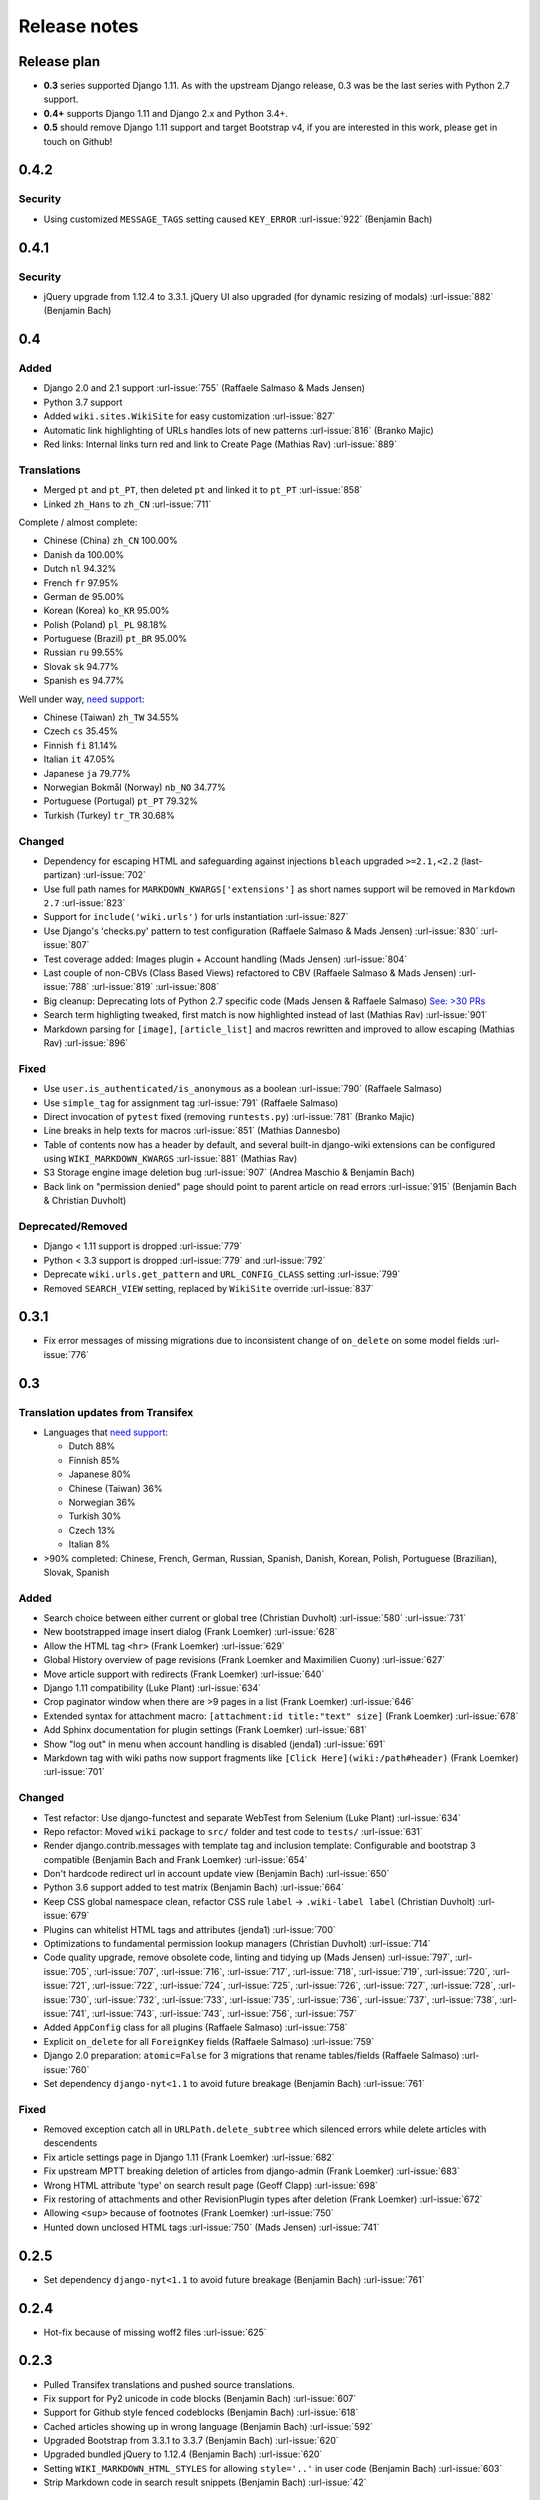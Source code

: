 Release notes
=============


Release plan
------------


* **0.3** series supported Django 1.11. As with the upstream Django release, 0.3 was be the last series with Python 2.7 support.
* **0.4+** supports Django 1.11 and Django 2.x and Python 3.4+.
* **0.5** should remove Django 1.11 support and target Bootstrap v4, if you are interested in this work, please get in touch on Github!


0.4.2
-----

Security
~~~~~~~~

* Using customized ``MESSAGE_TAGS`` setting caused ``KEY_ERROR`` :url-issue:`922` (Benjamin Bach)


0.4.1
-----

Security
~~~~~~~~

* jQuery upgrade from 1.12.4 to 3.3.1. jQuery UI also upgraded (for dynamic resizing of modals) :url-issue:`882` (Benjamin Bach)

0.4
---

Added
~~~~~

* Django 2.0 and 2.1 support :url-issue:`755` (Raffaele Salmaso & Mads Jensen)
* Python 3.7 support
* Added ``wiki.sites.WikiSite`` for easy customization :url-issue:`827`
* Automatic link highlighting of URLs handles lots of new patterns :url-issue:`816` (Branko Majic)
* Red links: Internal links turn red and link to Create Page (Mathias Rav)  :url-issue:`889`

Translations
~~~~~~~~~~~~

* Merged ``pt`` and ``pt_PT``, then deleted ``pt`` and linked it to ``pt_PT`` :url-issue:`858`
* Linked ``zh_Hans`` to ``zh_CN`` :url-issue:`711`

Complete / almost complete:

* Chinese (China)	``zh_CN``	100.00%
* Danish	``da``	100.00%
* Dutch	``nl``	94.32%
* French	``fr``	97.95%
* German	``de``	95.00%
* Korean (Korea)	``ko_KR``	95.00%
* Polish (Poland)	``pl_PL``	98.18%
* Portuguese (Brazil)	``pt_BR``	95.00%
* Russian	``ru``	99.55%
* Slovak	``sk``	94.77%
* Spanish	``es``	94.77%

Well under way, `need support <https://www.transifex.com/django-wiki/django-wiki/languages/>`__:

* Chinese (Taiwan)	``zh_TW``	34.55%
* Czech	``cs``	35.45%
* Finnish	``fi``	81.14%
* Italian	``it``	47.05%
* Japanese	``ja``	79.77%
* Norwegian Bokmål (Norway)	``nb_NO``	34.77%
* Portuguese (Portugal)	``pt_PT``	79.32%
* Turkish (Turkey)	``tr_TR``	30.68%

Changed
~~~~~~~

* Dependency for escaping HTML and safeguarding against injections ``bleach`` upgraded ``>=2.1,<2.2`` (last-partizan) :url-issue:`702`
* Use full path names for ``MARKDOWN_KWARGS['extensions']`` as short names support wil be removed in ``Markdown 2.7`` :url-issue:`823`
* Support for ``include('wiki.urls')`` for urls instantiation :url-issue:`827`
* Use Django's 'checks.py' pattern to test configuration (Raffaele Salmaso & Mads Jensen) :url-issue:`830` :url-issue:`807`
* Test coverage added: Images plugin + Account handling (Mads Jensen) :url-issue:`804`
* Last couple of non-CBVs (Class Based Views) refactored to CBV (Raffaele Salmaso & Mads Jensen) :url-issue:`788` :url-issue:`819` :url-issue:`808`
* Big cleanup: Deprecating lots of Python 2.7 specific code (Mads Jensen & Raffaele Salmaso) `See: >30 PRs <https://github.com/django-wiki/django-wiki/pulls?q=is%3Apr+is%3Aclosed+label%3Aclean-up>`__
* Search term highligting tweaked, first match is now highlighted instead of last (Mathias Rav)  :url-issue:`901`
* Markdown parsing for ``[image]``, ``[article_list]`` and macros rewritten and improved to allow escaping (Mathias Rav) :url-issue:`896`

Fixed
~~~~~

* Use ``user.is_authenticated/is_anonymous`` as a boolean :url-issue:`790` (Raffaele Salmaso)
* Use ``simple_tag`` for assignment tag :url-issue:`791` (Raffaele Salmaso)
* Direct invocation of ``pytest`` fixed (removing ``runtests.py``) :url-issue:`781` (Branko Majic)
* Line breaks in help texts for macros :url-issue:`851` (Mathias Dannesbo)
* Table of contents now has a header by default, and several built-in django-wiki extensions can be configured using ``WIKI_MARKDOWN_KWARGS`` :url-issue:`881` (Mathias Rav)
* S3 Storage engine image deletion bug :url-issue:`907` (Andrea Maschio & Benjamin Bach)
* Back link on "permission denied" page should point to parent article on read errors :url-issue:`915` (Benjamin Bach & Christian Duvholt)

Deprecated/Removed
~~~~~~~~~~~~~~~~~~

* Django < 1.11 support is dropped :url-issue:`779`
* Python < 3.3 support is dropped :url-issue:`779` and :url-issue:`792`
* Deprecate ``wiki.urls.get_pattern`` and ``URL_CONFIG_CLASS`` setting :url-issue:`799`
* Removed ``SEARCH_VIEW`` setting, replaced by ``WikiSite`` override :url-issue:`837`


0.3.1
-----

* Fix error messages of missing migrations due to inconsistent change of ``on_delete`` on some model fields :url-issue:`776`


0.3
---

Translation updates from Transifex
~~~~~~~~~~~~~~~~~~~~~~~~~~~~~~~~~~

* Languages that `need support <https://www.transifex.com/django-wiki/django-wiki/languages/>`__:

  * Dutch 88%
  * Finnish 85%
  * Japanese 80%
  * Chinese (Taiwan) 36%
  * Norwegian 36%
  * Turkish 30%
  * Czech 13%
  * Italian 8%

* >90% completed: Chinese, French, German, Russian, Spanish, Danish, Korean, Polish, Portuguese (Brazilian), Slovak, Spanish

Added
~~~~~

* Search choice between either current or global tree (Christian Duvholt) :url-issue:`580` :url-issue:`731`
* New bootstrapped image insert dialog (Frank Loemker) :url-issue:`628`
* Allow the HTML tag ``<hr>`` (Frank Loemker) :url-issue:`629`
* Global History overview of page revisions (Frank Loemker and Maximilien Cuony) :url-issue:`627`
* Move article support with redirects (Frank Loemker) :url-issue:`640`
* Django 1.11 compatibility (Luke Plant) :url-issue:`634`
* Crop paginator window when there are >9 pages in a list (Frank Loemker) :url-issue:`646`
* Extended syntax for attachment macro: ``[attachment:id title:"text" size]`` (Frank Loemker) :url-issue:`678`
* Add Sphinx documentation for plugin settings (Frank Loemker) :url-issue:`681`
* Show "log out" in menu when account handling is disabled (jenda1) :url-issue:`691`
* Markdown tag with wiki paths now support fragments like
  ``[Click Here](wiki:/path#header)`` (Frank Loemker) :url-issue:`701`

Changed
~~~~~~~

* Test refactor: Use django-functest and separate WebTest from Selenium (Luke Plant) :url-issue:`634`
* Repo refactor: Moved ``wiki`` package to ``src/`` folder and test code to ``tests/`` :url-issue:`631`
* Render django.contrib.messages with template tag and inclusion template: Configurable and bootstrap 3 compatible (Benjamin Bach and Frank Loemker) :url-issue:`654`
* Don't hardcode redirect url in account update view (Benjamin Bach) :url-issue:`650`
* Python 3.6 support added to test matrix (Benjamin Bach) :url-issue:`664`
* Keep CSS global namespace clean, refactor CSS rule ``label`` -> ``.wiki-label label`` (Christian Duvholt) :url-issue:`679`
* Plugins can whitelist HTML tags and attributes (jenda1) :url-issue:`700`
* Optimizations to fundamental permission lookup managers (Christian Duvholt) :url-issue:`714`
* Code quality upgrade, remove obsolete code, linting and tidying up (Mads Jensen) :url-issue:`797`, :url-issue:`705`, :url-issue:`707`, :url-issue:`716`, :url-issue:`717`, :url-issue:`718`, :url-issue:`719`, :url-issue:`720`, :url-issue:`721`, :url-issue:`722`, :url-issue:`724`, :url-issue:`725`, :url-issue:`726`, :url-issue:`727`, :url-issue:`728`, :url-issue:`730`, :url-issue:`732`, :url-issue:`733`, :url-issue:`735`, :url-issue:`736`, :url-issue:`737`, :url-issue:`738`, :url-issue:`741`, :url-issue:`743`, :url-issue:`743`, :url-issue:`756`, :url-issue:`757`
* Added ``AppConfig`` class for all plugins (Raffaele Salmaso) :url-issue:`758`
* Explicit ``on_delete`` for all ``ForeignKey`` fields (Raffaele Salmaso) :url-issue:`759`
* Django 2.0 preparation: ``atomic=False`` for 3 migrations that rename tables/fields (Raffaele Salmaso) :url-issue:`760`
* Set dependency ``django-nyt<1.1`` to avoid future breakage (Benjamin Bach) :url-issue:`761`


Fixed
~~~~~

* Removed exception catch all in ``URLPath.delete_subtree`` which silenced errors while delete articles with descendents
* Fix article settings page in Django 1.11 (Frank Loemker) :url-issue:`682`
* Fix upstream MPTT breaking deletion of articles from django-admin (Frank Loemker) :url-issue:`683`
* Wrong HTML attribute 'type' on search result page (Geoff Clapp) :url-issue:`698`
* Fix restoring of attachments and other RevisionPlugin types after deletion (Frank Loemker) :url-issue:`672`
* Allowing ``<sup>`` because of footnotes (Frank Loemker) :url-issue:`750`
* Hunted down unclosed HTML tags :url-issue:`750` (Mads Jensen) :url-issue:`741`


0.2.5
-----

* Set dependency ``django-nyt<1.1`` to avoid future breakage (Benjamin Bach) :url-issue:`761`


0.2.4
-----

* Hot-fix because of missing woff2 files :url-issue:`625`


0.2.3
-----

* Pulled Transifex translations and pushed source translations.
* Fix support for Py2 unicode in code blocks (Benjamin Bach) :url-issue:`607`
* Support for Github style fenced codeblocks (Benjamin Bach) :url-issue:`618`
* Cached articles showing up in wrong language (Benjamin Bach) :url-issue:`592`
* Upgraded Bootstrap from 3.3.1 to 3.3.7 (Benjamin Bach) :url-issue:`620`
* Upgraded bundled jQuery to 1.12.4 (Benjamin Bach) :url-issue:`620`
* Setting ``WIKI_MARKDOWN_HTML_STYLES`` for allowing ``style='..'`` in user code (Benjamin Bach) :url-issue:`603`
* Strip Markdown code in search result snippets (Benjamin Bach) :url-issue:`42`


0.2.2
-----

* Remove ``wiki.decorators.json_view``, fixes server errors when resolving 404 links :url-issue:`604`
* Replace usage of ``render_to_response()`` with ``render()`` :url-issue:`606`
* Fix memory leak :url-issue:`609` and :url-issue:`611` (obtroston)
* Scroll bars and display area fixed for code blocks :url-issue:`601` and :url-issue:`608` (Branko Majic)
* Option ``WIKI_MARKDOWN_SANITIZE_HTML`` skips Bleach (warning: Don't use for untrusted code) :url-issue:`610` (Michal Hozza)
* Allow the HTML tag ``<br>``. :url-issue:`613` (Frank Loemker)
* Add thumbnail size directive (example: ``[image:123 size:large]``). :url-issue:`612` (Frank Loemker and @inflrscns)
* Fix error with absolute paths in wiki links (example: ``[Sub-root](wiki:/sub-root)``) :url-issue:`616` (Benoit C. Sirois)
* Require ``Django<1.11`` :url-issue:`616` (Benoit C. Sirois)


0.2.1
-----

* Lowercase slugs when creating new pages with ``[[Like This]]`` :url-issue:`595` (Eric Clack)
* Fix issues related to Bleach before Markdown processing esp. pertaining ``>`` characters. :url-issue:`596`
* Remove ``wiki.plugins.mediawikiimport`` :url-issue:`597`
* Pretty up the highligted code's line enumeration :url-issue:`598`
* Customize codehilite in order to wrap highlighted code with scrollbars :url-issue:`598`


0.2
---

* Translation updates from Transifex

  * Danish translation from 39% to 100% (Bo Holm-Rasmussen)
  * Updated languages since 0.1: Chinese, French, German, German, Russian, Spanish

* Added Django 1.10 support :url-issue:`563`
* Security: Do not depend on markdown ``safe_mode``, instead use ``bleach``.
* Fix duplicate search results when logged in :url-issue:`582` (duvholt)
* Do not allow slugs only consisting of numbers :url-issue:`558`
* Copy in urlify.js and fix auto-population of slug field in Django 1.9+ :url-issue:`554`
* Fix memory leak in markdown extensions setting :url-issue:`564`
* Updated translations - Languages > 90% completed: Chinese (China), Portuguese (Brazil), Korean (Korea), French, Slovak, Spanish, Dutch, German, Russian, Finnish.
* Taiwanese Chinese added (39% completed)
* Cleanup documentation structure :url-issue:`575`

HTML contents
~~~~~~~~~~~~~

`Bleach <https://github.com/mozilla/bleach>`_ is now used to sanitize HTML
before invoking Markdown.

HTML escaping is done before Markdown parsing happens. In future Markdown
versions, HTML escaping is no longer done, and ``safe_mode`` is removed. We have
already removed ``safe_mode`` from the default ``WIKI_MARKDOWN_KWARGS`` setting,
however if you have configured this yourself, you are advised to remove
``safe_mode``.

Allowed tags are from Bleach's default settings: ``a``, ``abbr``, ``acronym``,
``b``, ``blockquote``, ``code``, ``em``, ``i``, ``li``, ``ol``, ``strong``,
``ul``.

Please use new setting ``WIKI_MARKDOWN_HTML_WHITELIST`` and set a list of
allowed tags to customize behavior.


Python and Django support
~~~~~~~~~~~~~~~~~~~~~~~~~

Support has been removed for:

* Python 2.6
* Django < 1.8
* South

0.1.2
-----

* Remove unwanted items from default menu when ``WIKI_ACCOUNT_HANDLING = False``. :url-issue:`545`
* Fix broken soft-deletion and restoring of images, and "set revision" functionality :url-issue:`533`
* Added responsiveness to tables by use of Bootstrap table-responsive class :url-issue:`552`


0.1.1
-----

* Several languages updated from Transifex

  * Slovak added **Thanks M Hozza**
  * Portuguese also added, but as copy of PT-BR (make changes as desired in Transifex)

* Brand new Account Settings page (email / password) **Thanks inflrscns**
* Testproject turned into Django 1.9 layout
* Replace context-processor dependent use of ``{{ STATIC_URL }}`` with ``{% static %}``
* Bugfix for ``pip install wiki`` in an empty (no Django installed) virtualenv
* Precommit hooks added in repository
* Import statements sorted and codebase re-pep8'thed
* Log in page is now called "Log in" in ``<title>`` tag - **Thanks Eugene Obukhov**


0.1
---

.. warning::
   If you are upgrading from a previous release, please ensure that you
   pass through the 0.0.24 release because it contains the final migrations
   necessary before entering the django-wiki 0.1+ migration tree.

   If you are using django 1.7+ and have an old installation of django-wiki
   (which should be impossible since it wouldn't run) please downgrade to 1.6
   as follows:

   ::

       $ pip install wiki\<0.1 --upgrade  # Latest 0.0.24 release
       $ pip install django\<1.7  # Downgrade django if necessary
       $ python manage.py migrate  # Run 0.0.24 migrations
       $ pip install wiki\<0.2 --upgrade  # Upgrade to latest 0.1 series
       $ python manage.py migrate --delete-ghost-migrations  # Run migrations again,
                                                             # removing the (ghost)
                                                             # migrations from previous
                                                             # release
       $ # Feel free to upgrade Django again


**Supported**

* Python 2.7, 3.3, 3.4, 3.5 (3.2 is not supported)
* Django 1.5, 1.6, 1.7, 1.8, 1.9
* Django < 1.7 still needs South, and migration trees are kept until next major
  release.


Breaking changes
~~~~~~~~~~~~~~~~

**wiki.VERSION as tuple**

We want to follow Django's way of enumerating versions. If you want the old
string version, use ``wiki.__version__``.

**Plugin API**

Since Django 1.8 has started making warnings about `patterns` being deprecated, we've decided
to stop using them by default. Thus, as with the future Django 2.0, we will use lists of `url`
objects to store the urlconf of plugins. All the bundled plugins have been updated to reflect
the change.

**Django-mptt**

We now depend on django-mptt 0.7.2+ for Django 1.8 compatibility.


0.0.24
------

This release is a transitional release for anyone still using an older version
of django-wiki. The code base has been heavily refactored and this is hopefully
the final release.

.. warning::
   0.0.24 is mainly a transitional release, but new features and bug fixes are
   included, too.

**Compatibility**

* Django 1.5, 1.6 (That means Django 1.7 is **not** yet fully supported)
* South 1.0+ (if you are on an older South, you **need** to upgrade)
* Python 2.6, 2.7, 3.3, 3.4


Upgrading
~~~~~~~~~

Firstly, upgrade django-wiki through familiar steps with pip

::

    $ pip install wiki --upgrade

During the upgrade, notice that `django-nyt`_ is installed. This replaces the
previously bundled django_notify and you need to make a few changes in
your settings and urls.

.. _django-nyt: https://github.com/benjaoming/django-nyt

In ``settings.INSTALLED_APPS``, replace `"django_notify"` with `"django_nyt"`.
Then open up your project's urlconf and make sure you have something
that looks like the following:

::

    from wiki.urls import get_pattern as get_wiki_pattern
    from django_nyt.urls import get_pattern as get_nyt_pattern
    urlpatterns += patterns('',
        (r'^notifications/', get_nyt_pattern()),
        (r'', get_wiki_pattern())
    )

Notice that we are importing `from django_nyt.urls` and no longer
`django_notify` and that the function is renamed to `get_nyt_pattern`.

After making these changes, you should run migrations.

::

    $ python manage.py migrate


**Notifications fixed**

In past history, django-wiki has shipped with `a very weird migration`_. It
caused for the notifications plugin's table of article subscriptions to be removed.
This is fixed in the new migrations and the table should be `safely restored`_ in
case it was missing.

.. _a very weird migration: https://github.com/django-wiki/django-wiki/commit/88847096354121c23d8f10463201da5e0ebd7148
.. _safely restored: https://github.com/django-wiki/django-wiki/blob/releases/0.0.24/wiki/plugins/notifications/south_migrations/0003_conditionally_restore_articlesubscription.py

However, you may want to bootstrap subscription notifications in case you have run
into this failed migration. You can ensure that all owners and editors of articles
receive notifications using the following management command:

    python manage.py wiki_notifications_create_defaults


Troubleshooting
~~~~~~~~~~~~~~~


If you have been running from the git master branch, you may experience
problems and need to re-run the migrations entirely.

::

    python manage.py migrate notifications zero --delete-ghost-migrations
    python manage.py migrate notifications

If you get `DatabaseError: no such table: notifications_articlesubscription`,
you have been running django-wiki version with differently named tables.
Don't worry, just fake the backwards migration:

::

    python manage.py migrate notifications zero --fake

If you get ``relation "notifications_articlesubscription" already exists`` you
may need to do a manual ``DROP TABLE notifications_articlesubscription;`` using
your DB shell (after backing up this data).

After this, you can recreate your notifications with the former section's
instructions.



News archive
------------

April 15, 2017
~~~~~~~~~~~~~~

0.2.3 released: `Release notes <http://django-wiki.readthedocs.io/en/master/release_notes.html#django-wiki-0-2-3>`__

0.2.2 released: `Release notes <http://django-wiki.readthedocs.io/en/master/release_notes.html#django-wiki-0-2-2>`__


February 27, 2017
~~~~~~~~~~~~~~~~~

0.2.1 released: `Release notes <http://django-wiki.readthedocs.io/en/master/release_notes.html#django-wiki-0-2-1>`__


December 27, 2016
~~~~~~~~~~~~~~~~~

0.2 final released: `Release notes <http://django-wiki.readthedocs.io/en/0.2/release_notes.html>`__


June 19, 2016
~~~~~~~~~~~~~

0.1.2 released: `Release notes <http://django-wiki.readthedocs.io/en/latest/release_notes.html#django-wiki-0-1-2>`__

May 6, 2016
~~~~~~~~~~~

0.1.1 released: `Release notes <http://django-wiki.readthedocs.io/en/latest/release_notes.html#django-wiki-0-1-1>`__


January 25, 2016
~~~~~~~~~~~~~~~~

0.1 final released


December 26th, 2015
~~~~~~~~~~~~~~~~~~~

A new release 0.0.24.4 is out and has fixes for the Django ``loaddata`` management command such that you can create dumps and restore the dump. Notice, though, that ``loaddata`` only works for Django 1.7+.

Django 1.9 support is available in the current master, please help get a 0.1 released by giving feed back in the last remaining issues:

https://github.com/django-wiki/django-wiki/milestones/0.1


November 16th, 2015
~~~~~~~~~~~~~~~~~~~

Django 1.8 support is very ready and 0.1 is right on the doorstep now.


January 26th, 2015
~~~~~~~~~~~~~~~~~~

After too long, the new release is out.

The wait was mainly due to all the confusing changes by adding support
of Python 3 and readying the migrations for Django 1.7. But there's
actually new features, too.

-  Bootstrap 3.3.1 and Font Awesome 4 (Christian Duvholt)
-  ``django_nyt`` instead of builtin ``django_notify`` (Benjamin Bach,
   Maximilien Cuony)
-  ``tox`` for testing (Luke Plant)
-  Appropriate use of gettext\_lazy (Jaakko Luttinen)
-  Fixed support of custom username fields (Jan De Bleser)
-  Several fixes to the attachment plugin (Christian Duvholt)
-  Errors on notifications settings tab (Benjamin Richter)
-  Chinese translations (Ronald Bai)
-  Finish translations (Jaakko Luttinen)
-  Compatibility with custom user model in article settings (Andy Fang)
-  Fixed bug when ``[attachment:XX]`` present multiple times on same
   line (Maximilien Cuony)
-  Simple mediawiki import management command (Maximilien Cuony)
-  Python 3 and Django 1.6 compatibility (Russell-Jones, Antonin
   Lenfant, Luke Plant, Lubimov Igor, Benjamin Bach)
-  (and more, forgiveness asked if anyone feels left out)

